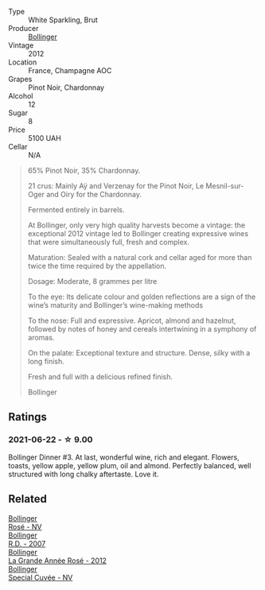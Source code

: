 #+attr_html: :class wine-main-image
[[file:/images/98/7b00be-cc34-47f5-a4f0-f144b854d6a3/2021-06-23-08-26-07-5525CF0B-2641-4F88-8CA3-D7A770537A7F-1-105-c@512.webp]]

- Type :: White Sparkling, Brut
- Producer :: [[barberry:/producers/d66375d3-e0e3-4d7f-8787-55b74ac8fee3][Bollinger]]
- Vintage :: 2012
- Location :: France, Champagne AOC
- Grapes :: Pinot Noir, Chardonnay
- Alcohol :: 12
- Sugar :: 8
- Price :: 5100 UAH
- Cellar :: N/A

#+begin_quote
65% Pinot Noir, 35% Chardonnay.

21 crus: Mainly Aÿ and Verzenay for the Pinot Noir, Le Mesnil-sur-Oger and Oiry for the Chardonnay.

Fermented entirely in barrels.

At Bollinger, only very high quality harvests become a vintage: the exceptional 2012 vintage led to Bollinger creating expressive wines that were simultaneously full, fresh and complex.

Maturation: Sealed with a natural cork and cellar aged for more than twice the time required by the appellation.

Dosage: Moderate, 8 grammes per litre

To the eye: Its delicate colour and golden reflections are a sign of the wine’s maturity and Bollinger’s wine-making methods

To the nose: Full and expressive. Apricot, almond and hazelnut, followed by notes of honey and cereals intertwining in a symphony of aromas.

On the palate: Exceptional texture and structure. Dense, silky with a long finish.

Fresh and full with a delicious refined finish.

Bollinger
#+end_quote

** Ratings

*** 2021-06-22 - ☆ 9.00

Bollinger Dinner #3. At last, wonderful wine, rich and elegant. Flowers, toasts, yellow apple, yellow plum, oil and almond. Perfectly balanced, well structured with long chalky aftertaste. Love it.

** Related

#+begin_export html
<div class="flex-container">
  <a class="flex-item flex-item-left" href="/wines/4e661d9a-1244-481e-84ba-ab532610a5b3.html">
    <img class="flex-bottle" src="/images/4e/661d9a-1244-481e-84ba-ab532610a5b3/2021-06-23-08-25-51-487AB824-EFD8-49D3-B0E0-CF07FAF6F200-1-105-c@512.webp"></img>
    <section class="h">Bollinger</section>
    <section class="h text-bolder">Rosé - NV</section>
  </a>

  <a class="flex-item flex-item-right" href="/wines/552c84fd-74eb-4e01-80cd-296daf070271.html">
    <img class="flex-bottle" src="/images/55/2c84fd-74eb-4e01-80cd-296daf070271/2021-06-23-08-35-59-3DAA10E2-84C5-407C-B571-543631A76405-1-105-c@512.webp"></img>
    <section class="h">Bollinger</section>
    <section class="h text-bolder">R.D. - 2007</section>
  </a>

  <a class="flex-item flex-item-left" href="/wines/d3fc1059-1422-485c-b08a-db292511d522.html">
    <img class="flex-bottle" src="/images/d3/fc1059-1422-485c-b08a-db292511d522/2021-06-23-08-28-40-89B0A769-7779-4122-A073-ED55086F71AA-1-105-c@512.webp"></img>
    <section class="h">Bollinger</section>
    <section class="h text-bolder">La Grande Année Rosé - 2012</section>
  </a>

  <a class="flex-item flex-item-right" href="/wines/e73363c3-7522-43f3-9641-fb0cb78a5a6d.html">
    <img class="flex-bottle" src="/images/e7/3363c3-7522-43f3-9641-fb0cb78a5a6d/2021-06-23-07-53-15-603B5ACC-5A21-44A8-BD30-EEC15D124D8F-1-201-a@512.webp"></img>
    <section class="h">Bollinger</section>
    <section class="h text-bolder">Special Cuvée - NV</section>
  </a>

</div>
#+end_export
